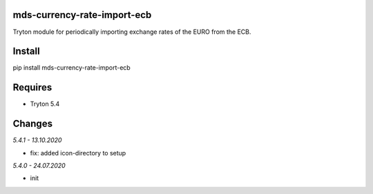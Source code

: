 mds-currency-rate-import-ecb
============================
Tryton module for periodically importing exchange rates of 
the EURO from the ECB.

Install
=======

pip install mds-currency-rate-import-ecb

Requires
========
- Tryton 5.4

Changes
=======

*5.4.1 - 13.10.2020*

- fix: added icon-directory to setup

*5.4.0 - 24.07.2020*

- init
